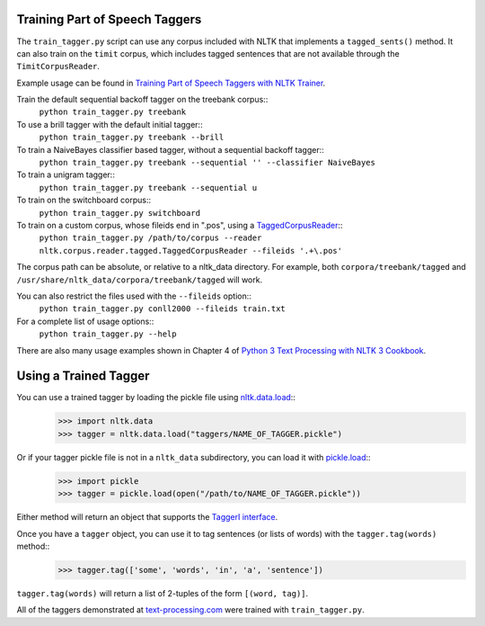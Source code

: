 .. _train_tagger:

Training Part of Speech Taggers
-------------------------------

The ``train_tagger.py`` script can use any corpus included with NLTK that implements a ``tagged_sents()`` method. It can also train on the ``timit`` corpus, which includes tagged sentences that are not available through the ``TimitCorpusReader``.

Example usage can be found in `Training Part of Speech Taggers with NLTK Trainer <http://streamhacker.com/2011/03/21/training-part-speech-taggers-nltk-trainer/>`_.

Train the default sequential backoff tagger on the treebank corpus::
	``python train_tagger.py treebank``

To use a brill tagger with the default initial tagger::
	``python train_tagger.py treebank --brill``

To train a NaiveBayes classifier based tagger, without a sequential backoff tagger::
	``python train_tagger.py treebank --sequential '' --classifier NaiveBayes``

To train a unigram tagger::
	``python train_tagger.py treebank --sequential u``

To train on the switchboard corpus::
	``python train_tagger.py switchboard``

To train on a custom corpus, whose fileids end in ".pos", using a `TaggedCorpusReader <http://nltk.org/api/nltk.corpus.reader.html#nltk.corpus.reader.tagged.TaggedCorpusReader>`_::
	``python train_tagger.py /path/to/corpus --reader nltk.corpus.reader.tagged.TaggedCorpusReader --fileids '.+\.pos'``

The corpus path can be absolute, or relative to a nltk_data directory. For example, both ``corpora/treebank/tagged`` and ``/usr/share/nltk_data/corpora/treebank/tagged`` will work.

You can also restrict the files used with the ``--fileids`` option::
	``python train_tagger.py conll2000 --fileids train.txt``

For a complete list of usage options::
	``python train_tagger.py --help``

There are also many usage examples shown in Chapter 4 of `Python 3 Text Processing with NLTK 3 Cookbook <http://www.amazon.com/gp/product/1782167854/ref=as_li_tl?ie=UTF8&camp=1789&creative=390957&creativeASIN=1782167854&linkCode=as2&tag=streamhacker-20&linkId=K2BYHHUBZ4GIEW4L>`_.

Using a Trained Tagger
----------------------

You can use a trained tagger by loading the pickle file using `nltk.data.load <http://nltk.org/api/nltk.html#nltk.data.load>`_::
	>>> import nltk.data
	>>> tagger = nltk.data.load("taggers/NAME_OF_TAGGER.pickle")

Or if your tagger pickle file is not in a ``nltk_data`` subdirectory, you can load it with `pickle.load <http://docs.python.org/library/pickle.html#pickle.load>`_::
	>>> import pickle
	>>> tagger = pickle.load(open("/path/to/NAME_OF_TAGGER.pickle"))

Either method will return an object that supports the `TaggerI interface <http://nltk.org/api/nltk.tag.html#nltk.tag.api.TaggerI>`_.

Once you have a ``tagger`` object, you can use it to tag sentences (or lists of words) with the ``tagger.tag(words)`` method::
	>>> tagger.tag(['some', 'words', 'in', 'a', 'sentence'])

``tagger.tag(words)`` will return a list of 2-tuples of the form ``[(word, tag)]``.

All of the taggers demonstrated at `text-processing.com <http://text-processing.com/demo/tag/>`_ were trained with ``train_tagger.py``.
